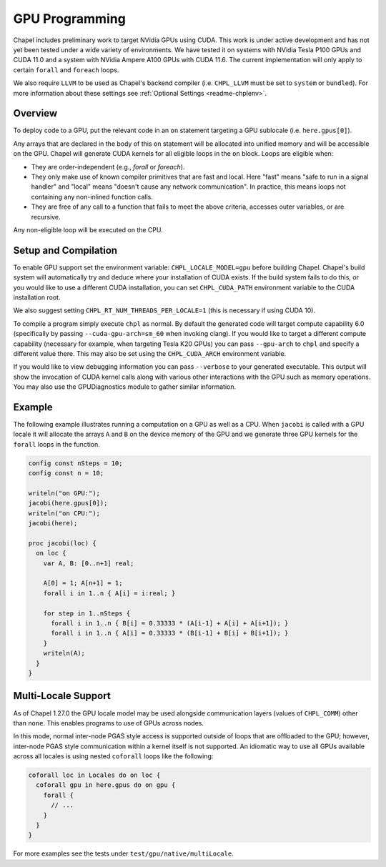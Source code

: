 .. _readme-gpu:

.. default-domain:: chpl

GPU Programming
===============

Chapel includes preliminary work to target NVidia GPUs using CUDA. This work is
under active development and has not yet been tested under a wide variety of
environments. We have tested it on systems with NVidia Tesla P100 GPUs and CUDA
11.0 and a system with NVidia Ampere A100 GPUs with CUDA 11.6. The current
implementation will only apply to certain ``forall`` and ``foreach`` loops.

We also require ``LLVM`` to be used as Chapel's backend compiler (i.e.
``CHPL_LLVM`` must be set to ``system`` or ``bundled``). For more information
about these settings see :ref:`Optional Settings <readme-chplenv>`.

Overview
--------

To deploy code to a GPU, put the relevant code in an ``on`` statement targeting
a GPU sublocale (i.e. ``here.gpus[0]``).

Any arrays that are declared in the body of this ``on`` statement will be
allocated into unified memory and will be accessible on the GPU. Chapel will
generate CUDA kernels for all eligible loops in the ``on`` block. Loops are
eligible when:

* They are order-independent (e.g., `forall` or `foreach`).
* They only make use of known compiler primitives that are fast and local. Here
  "fast" means "safe to run in a signal handler" and "local" means "doesn't
  cause any network communication". In practice, this means loops not containing
  any non-inlined function calls.
* They are free of any call to a function that fails to meet the above
  criteria, accesses outer variables, or are recursive.

Any non-eligible loop will be executed on the CPU.

Setup and Compilation
---------------------

To enable GPU support set the environment variable: ``CHPL_LOCALE_MODEL=gpu``
before building Chapel. Chapel's build system will automatically try and deduce
where your installation of CUDA exists. If the build system fails to do this,
or you would like to use a different CUDA installation, you can set
``CHPL_CUDA_PATH`` environment variable to the CUDA installation root.

We also suggest setting ``CHPL_RT_NUM_THREADS_PER_LOCALE=1`` (this is necessary
if using CUDA 10).

To compile a program simply execute ``chpl`` as normal. By default the generated
code will target compute capability 6.0 (specifically by passing
``--cuda-gpu-arch=sm_60`` when invoking clang). If you would like to target a
different compute capability (necessary for example, when targeting Tesla K20
GPUs) you can pass ``--gpu-arch`` to ``chpl`` and specify a different value
there.  This may also be set using the ``CHPL_CUDA_ARCH`` environment variable.

If you would like to view debugging information you can pass ``--verbose`` to
your generated executable. This output will show the invocation of CUDA kernel
calls along with various other interactions with the GPU such as memory
operations.  You may also use the GPUDiagnostics module to gather similar
information.

Example
-------

The following example illustrates running a computation on a GPU as well as a
CPU. When ``jacobi`` is called with a GPU locale it will allocate the arrays
``A`` and ``B`` on the device memory of the GPU and we generate three GPU
kernels for the ``forall`` loops in the function.

.. code-block:: chapel

  config const nSteps = 10;
  config const n = 10;

  writeln("on GPU:");
  jacobi(here.gpus[0]);
  writeln("on CPU:");
  jacobi(here);

  proc jacobi(loc) {
    on loc {
      var A, B: [0..n+1] real;

      A[0] = 1; A[n+1] = 1;
      forall i in 1..n { A[i] = i:real; }

      for step in 1..nSteps {
        forall i in 1..n { B[i] = 0.33333 * (A[i-1] + A[i] + A[i+1]); }
        forall i in 1..n { A[i] = 0.33333 * (B[i-1] + B[i] + B[i+1]); }
      }
      writeln(A);
    }
  }


Multi-Locale Support
--------------------

As of Chapel 1.27.0 the GPU locale model may be used alongside communication
layers (values of ``CHPL_COMM``) other than ``none``. This enables programs to
use of GPUs across nodes.

In this mode, normal inter-node PGAS style access is supported outside of loops
that are offloaded to the GPU; however, inter-node PGAS style communication
within a kernel itself is not supported.  An idiomatic way to use all GPUs
available across all locales is using nested ``coforall`` loops like the
following:

.. code-block:: chapel

  coforall loc in Locales do on loc {
    coforall gpu in here.gpus do on gpu {
      forall {
        // ...
      }
    }
  }

For more examples see the tests under ``test/gpu/native/multiLocale``.
